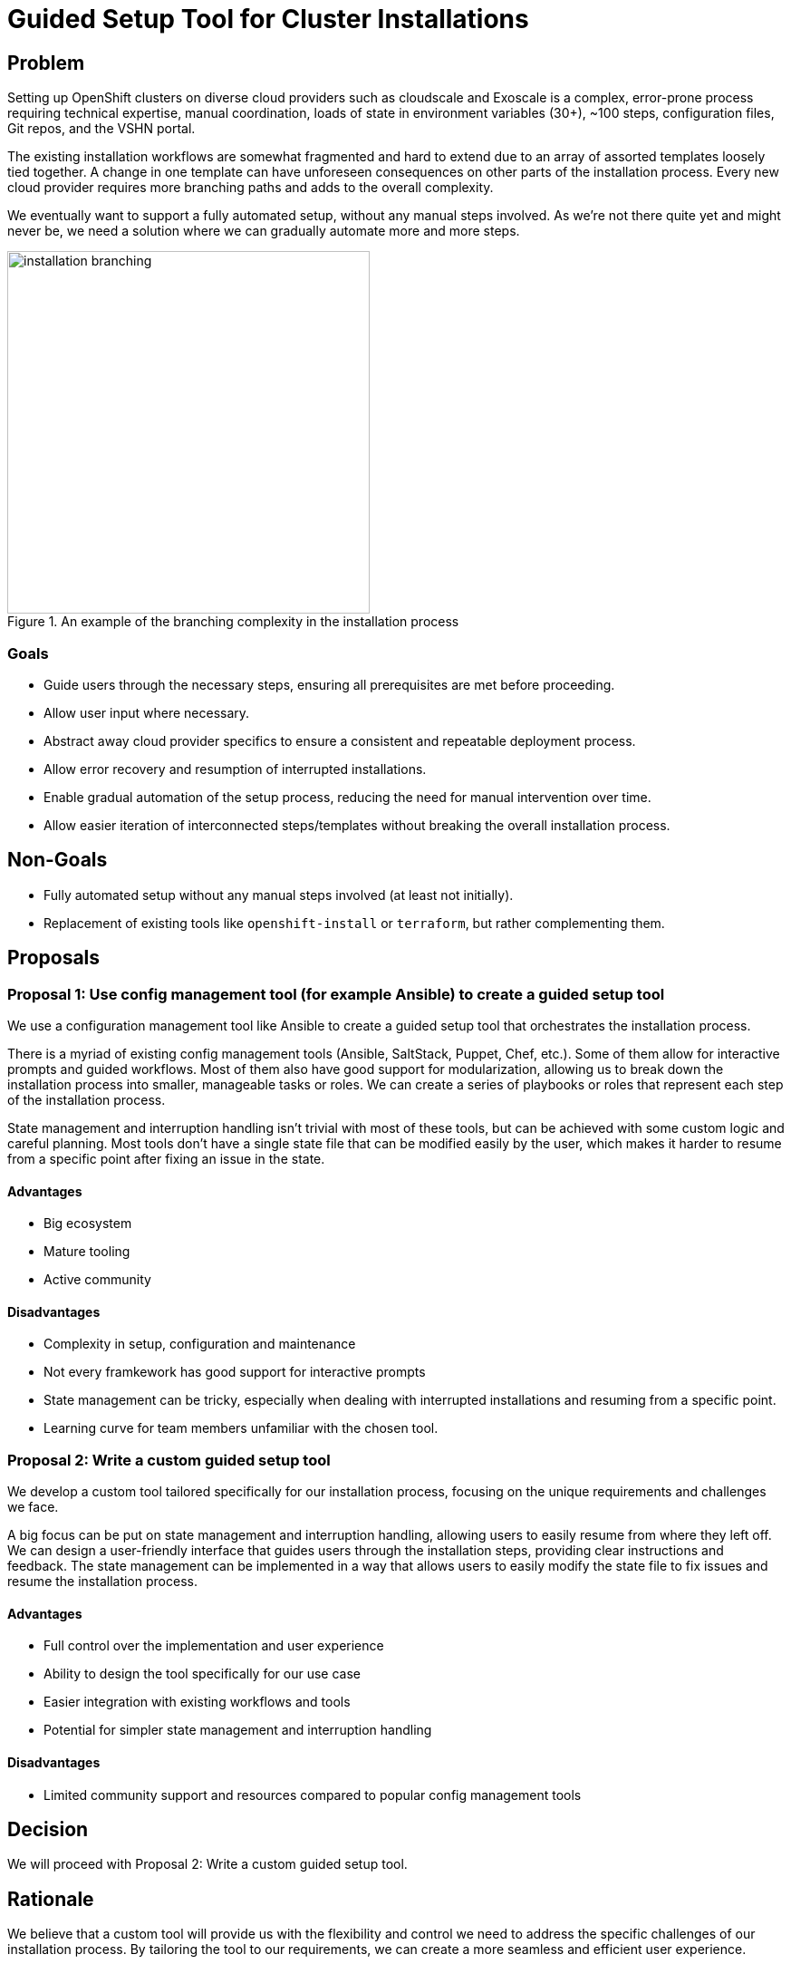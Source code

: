 = Guided Setup Tool for Cluster Installations

== Problem

Setting up OpenShift clusters on diverse cloud providers such as cloudscale and Exoscale is a complex, error-prone process requiring technical expertise, manual coordination, loads of state in environment variables (30+), ~100 steps, configuration files, Git repos, and the VSHN portal.

The existing installation workflows are somewhat fragmented and hard to extend due to an array of assorted templates loosely tied together.
A change in one template can have unforeseen consequences on other parts of the installation process.
Every new cloud provider requires more branching paths and adds to the overall complexity.

We eventually want to support a fully automated setup, without any manual steps involved.
As we're not there quite yet and might never be, we need a solution where we can gradually automate more and more steps.


.An example of the branching complexity in the installation process
image::installation-branching.drawio.svg[alt="installation branching",width=400]

=== Goals

* Guide users through the necessary steps, ensuring all prerequisites are met before proceeding.
* Allow user input where necessary.
* Abstract away cloud provider specifics to ensure a consistent and repeatable deployment process.
* Allow error recovery and resumption of interrupted installations.
* Enable gradual automation of the setup process, reducing the need for manual intervention over time.
* Allow easier iteration of interconnected steps/templates without breaking the overall installation process.

== Non-Goals

* Fully automated setup without any manual steps involved (at least not initially).
* Replacement of existing tools like `openshift-install` or `terraform`, but rather complementing them.

== Proposals

=== Proposal 1: Use config management tool (for example Ansible) to create a guided setup tool

We use a configuration management tool like Ansible to create a guided setup tool that orchestrates the installation process.

There is a myriad of existing config management tools (Ansible, SaltStack, Puppet, Chef, etc.).
Some of them allow for interactive prompts and guided workflows.
Most of them also have good support for modularization, allowing us to break down the installation process into smaller, manageable tasks or roles.
We can create a series of playbooks or roles that represent each step of the installation process.

State management and interruption handling isn't trivial with most of these tools, but can be achieved with some custom logic and careful planning.
Most tools don't have a single state file that can be modified easily by the user, which makes it harder to resume from a specific point after fixing an issue in the state.

==== Advantages

* Big ecosystem
* Mature tooling
* Active community

==== Disadvantages

* Complexity in setup, configuration and maintenance
* Not every framkework has good support for interactive prompts
* State management can be tricky, especially when dealing with interrupted installations and resuming from a specific point.
* Learning curve for team members unfamiliar with the chosen tool.

=== Proposal 2: Write a custom guided setup tool

We develop a custom tool tailored specifically for our installation process, focusing on the unique requirements and challenges we face.

A big focus can be put on state management and interruption handling, allowing users to easily resume from where they left off.
We can design a user-friendly interface that guides users through the installation steps, providing clear instructions and feedback.
The state management can be implemented in a way that allows users to easily modify the state file to fix issues and resume the installation process.

==== Advantages

* Full control over the implementation and user experience
* Ability to design the tool specifically for our use case
* Easier integration with existing workflows and tools
* Potential for simpler state management and interruption handling

==== Disadvantages

* Limited community support and resources compared to popular config management tools

== Decision

We will proceed with Proposal 2: Write a custom guided setup tool.

== Rationale

We believe that a custom tool will provide us with the flexibility and control we need to address the specific challenges of our installation process.
By tailoring the tool to our requirements, we can create a more seamless and efficient user experience.

== References

* [Ansible Documentation](https://docs.ansible.com/)
* [Chef Documentation](https://docs.chef.io/)
